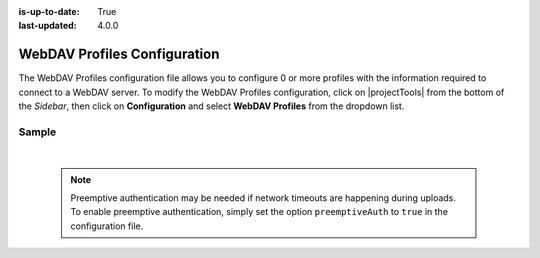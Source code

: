 :is-up-to-date: True
:last-updated: 4.0.0

.. index:: WebDAV Profiles Configuration

.. _webdav-profiles-configuration:

=============================
WebDAV Profiles Configuration
=============================

The WebDAV Profiles configuration file allows you to configure 0 or more profiles with the information required to connect to a WebDAV server.
To modify the WebDAV Profiles configuration, click on |projectTools| from the bottom of the *Sidebar*, then click on **Configuration** and select **WebDAV Profiles** from the dropdown list.

.. image:: /_static/images/site-admin/config-open-webdav-config.jpg
    :alt: Configurations - Open WebDAV Profiles Configuration
    :width: 35 %
    :align: center

------
Sample
------

.. code-block:: xml
    :caption: CRAFTER_HOME/data/repos/sites/SITENAME/sandbox/config/studio/webdav/webdav.xml
    :linenos:

    <?xml version="1.0" encoding="UTF-8"?>
    <!--
        WebDAV profiles configuration file. This files configures 0 or more
        profiles with the information required to connect to a WebDAV server.

        For every profile you need to specify:
        <profile>
            <id/>
            <baseUrl/>
            <deliveryBaseUrl/> (deprecated)
            <username/>
            <password/>
            <preemptiveAuth/>
        </profile>

        id:	a unique id for this profile, this will be referenced in the
            control defined in the content type
        baseUrl: Full URL of the WebDAV server
        deliveryBaseUrl: Full URL of the delivery server to override for files, deprecated and will be ignored
        username: WebDAV account username
        password: WebDAV account password
        preemptiveAuth: Indicates if the client should use preemptiveAuth, defaults to false
    -->
    <webdav>
      <webdav>
        <profile>
          <id>webdav-default</id>
          <baseUrl>...</baseUrl>
          <username>...</username>
          <password>...</password>
          <preemptiveAuth>...</preemptiveAuth>
        </profile>
      </webdav>
    </webdav>

|

  .. note:: Preemptive authentication may be needed if network timeouts are happening during uploads.  To enable preemptive authentication, simply set the option ``preemptiveAuth`` to ``true`` in the configuration file.
